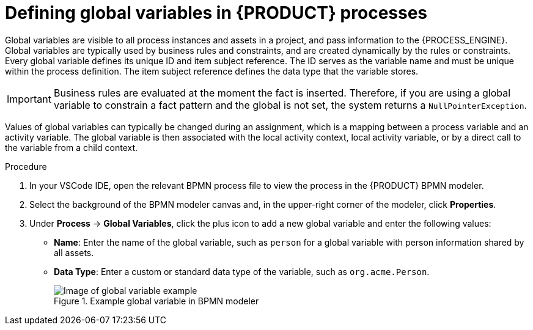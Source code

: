 //@comment: Currently not supported/applicable for Kogito. (Stetson, 24 June 2020)

[id='proc-bpmn-variables-global_{context}']
= Defining global variables in {PRODUCT} processes

Global variables are visible to all process instances and assets in a project, and pass information to the {PROCESS_ENGINE}. Global variables are typically used by business rules and constraints, and are created dynamically by the rules or constraints. Every global variable defines its unique ID and item subject reference. The ID serves as the variable name and must be unique within the process definition. The item subject reference defines the data type that the variable stores.

IMPORTANT: Business rules are evaluated at the moment the fact is inserted. Therefore, if you are using a global variable to constrain a fact pattern and the global is not set, the system returns a `NullPointerException`.

Values of global variables can typically be changed during an assignment, which is a mapping between a process variable and an activity variable. The global variable is then associated with the local activity context, local activity variable, or by a direct call to the variable from a child context.

.Procedure
. In your VSCode IDE, open the relevant BPMN process file to view the process in the {PRODUCT} BPMN modeler.
. Select the background of the BPMN modeler canvas and, in the upper-right corner of the modeler, click *Properties*.
. Under *Process* -> *Global Variables*, click the plus icon to add a new global variable and enter the following values:

* *Name*: Enter the name of the global variable, such as `person` for a global variable with person information shared by all assets.
* *Data Type*: Enter a custom or standard data type of the variable, such as `org.acme.Person`.
+
.Example global variable in BPMN modeler
image::kogito/bpmn/bpmn-global-variables.png[Image of global variable example]
